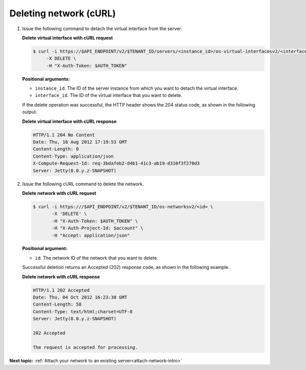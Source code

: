 .. _deleting-network-with-curl:

Deleting network (cURL)
~~~~~~~~~~~~~~~~~~~~~~~

#. Issue the following command to detach the virtual interface from the server.

   **Delete virtual interface with cURL request**

   .. code::

       $ curl -i https://$API_ENDPOINT/v2/$TENANT_ID/servers/<instance_id>/os-virtual-interfacesv2/<interface_id> \
            -X DELETE \
            -H "X-Auth-Token: $AUTH_TOKEN"

   **Positional arguments:**

   -  ``instance_id``. The ID of the server instance from which you want to detach the
      virtual interface.

   -  ``interface_id``. The ID of the virtual interface that you want to delete.

   If the delete operation was successful, the HTTP header shows the 204 status code, as
   shown in the following output.

   **Delete virtual interface with cURL response**

   .. code::

       HTTP/1.1 204 No Content
       Date: Thu, 16 Aug 2012 17:19:53 GMT
       Content-Length: 0
       Content-Type: application/json
       X-Compute-Request-Id: req-3bdafeb2-d4b1-41c3-ab19-d310f3f270d3
       Server: Jetty(8.0.y.z-SNAPSHOT)

#. Issue the following cURL command to delete the network.

   **Delete network with cURL request**

   .. code::

       $ curl -i https:///$API_ENDPOINT/v2/$TENANT_ID/os-networksv2/<id> \
              -X 'DELETE' \
              -H "X-Auth-Token: $AUTH_TOKEN" \
              -H "X-Auth-Project-Id: $account" \
              -H "Accept: application/json"

   **Positional argument:**

   -  ``id``. The network ID of the network that you want to delete.

   Successful deletion returns an Accepted (202) response code, as shown in the following
   example.

   **Delete network with cURL response**

   .. code::

       HTTP/1.1 202 Accepted
       Date: Thu, 04 Oct 2012 16:23:30 GMT
       Content-Length: 58
       Content-Type: text/html;charset=UTF-8
       Server: Jetty(8.0.y.z-SNAPSHOT)

       202 Accepted

       The request is accepted for processing.


**Next topic:**  :ref:`Attach your network to an existing server<attach-network-intro>`